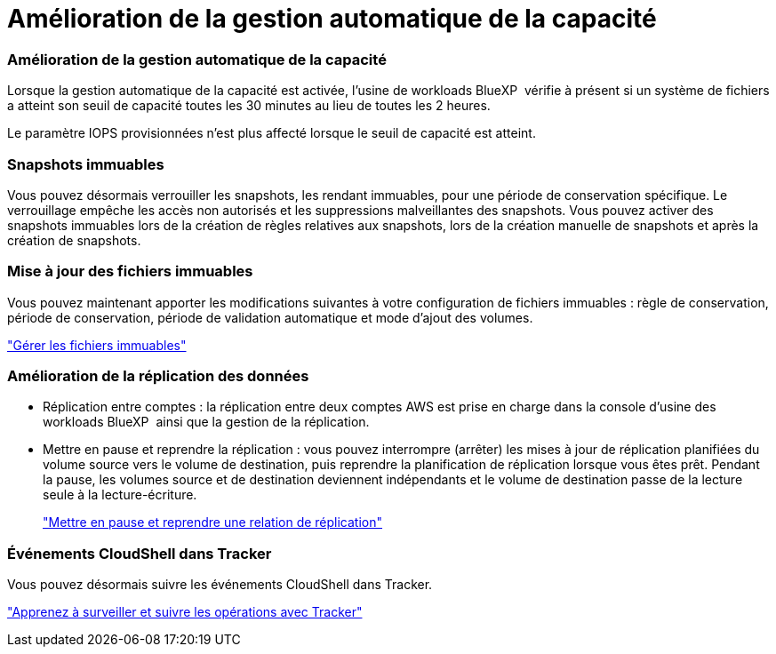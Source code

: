 = Amélioration de la gestion automatique de la capacité
:allow-uri-read: 




=== Amélioration de la gestion automatique de la capacité

Lorsque la gestion automatique de la capacité est activée, l'usine de workloads BlueXP  vérifie à présent si un système de fichiers a atteint son seuil de capacité toutes les 30 minutes au lieu de toutes les 2 heures.

Le paramètre IOPS provisionnées n'est plus affecté lorsque le seuil de capacité est atteint.



=== Snapshots immuables

Vous pouvez désormais verrouiller les snapshots, les rendant immuables, pour une période de conservation spécifique. Le verrouillage empêche les accès non autorisés et les suppressions malveillantes des snapshots. Vous pouvez activer des snapshots immuables lors de la création de règles relatives aux snapshots, lors de la création manuelle de snapshots et après la création de snapshots.



=== Mise à jour des fichiers immuables

Vous pouvez maintenant apporter les modifications suivantes à votre configuration de fichiers immuables : règle de conservation, période de conservation, période de validation automatique et mode d'ajout des volumes.

link:https://docs.netapp.com/us-en/workload-fsx-ontap/manage-immutable-files.html["Gérer les fichiers immuables"]



=== Amélioration de la réplication des données

* Réplication entre comptes : la réplication entre deux comptes AWS est prise en charge dans la console d'usine des workloads BlueXP  ainsi que la gestion de la réplication.
* Mettre en pause et reprendre la réplication : vous pouvez interrompre (arrêter) les mises à jour de réplication planifiées du volume source vers le volume de destination, puis reprendre la planification de réplication lorsque vous êtes prêt. Pendant la pause, les volumes source et de destination deviennent indépendants et le volume de destination passe de la lecture seule à la lecture-écriture.
+
link:https://docs.netapp.com/us-en/workload-fsx-ontap/pause-resume-replication.html["Mettre en pause et reprendre une relation de réplication"]





=== Événements CloudShell dans Tracker

Vous pouvez désormais suivre les événements CloudShell dans Tracker.

link:https://docs.netapp.com/us-en/workload-fsx-ontap/monitor-operations.html["Apprenez à surveiller et suivre les opérations avec Tracker"]
